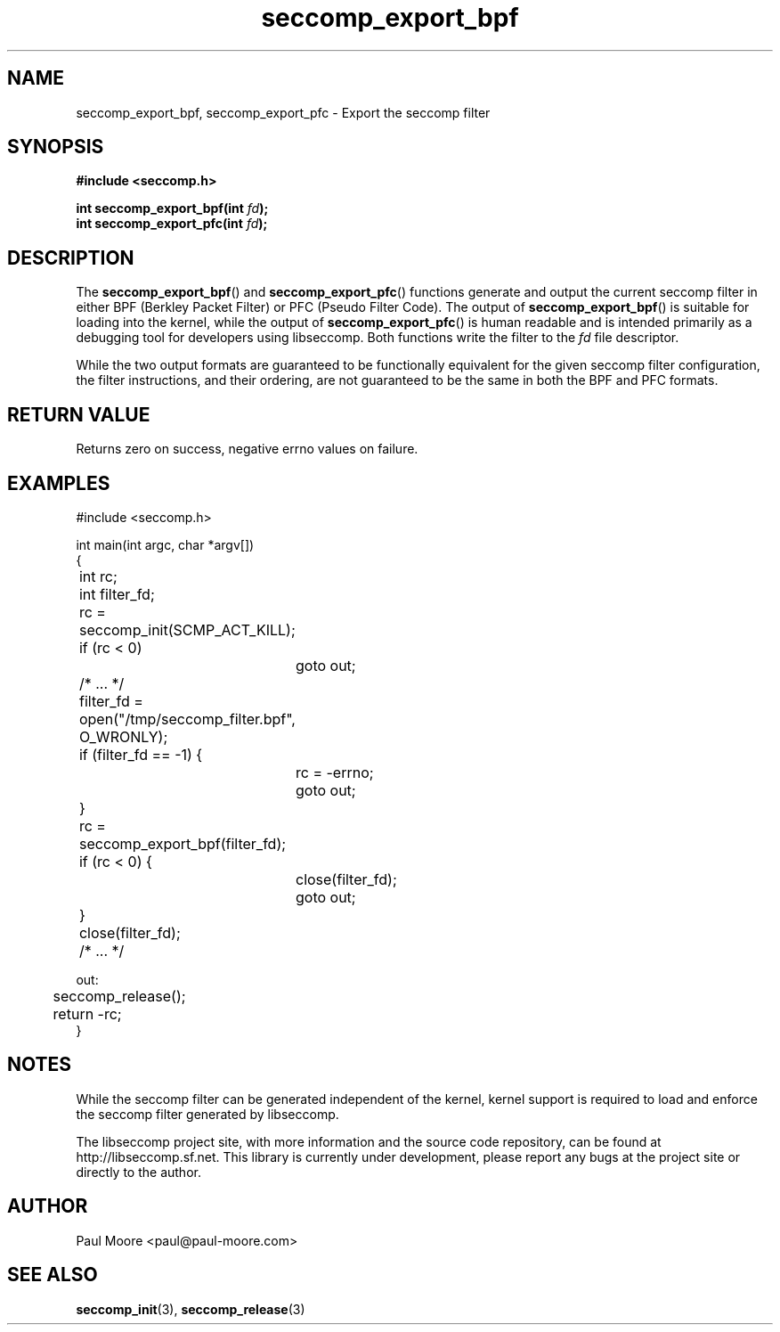 .TH "seccomp_export_bpf" 3 "15 April 2012" "paul@paul-moore.com" "libseccomp Documentation"
.//////////////////////////////////////////////////////////////////////////////
.SH NAME
.//////////////////////////////////////////////////////////////////////////////
seccomp_export_bpf, seccomp_export_pfc \- Export the seccomp filter
.//////////////////////////////////////////////////////////////////////////////
.SH SYNOPSIS
.//////////////////////////////////////////////////////////////////////////////
.nf
.B #include <seccomp.h>
.sp
.BI "int seccomp_export_bpf(int " fd ");"
.BI "int seccomp_export_pfc(int " fd ");"
.fi
.//////////////////////////////////////////////////////////////////////////////
.SH DESCRIPTION
.//////////////////////////////////////////////////////////////////////////////
.P
The
.BR seccomp_export_bpf ()
and
.BR seccomp_export_pfc ()
functions generate and output the current seccomp filter in either BPF (Berkley
Packet Filter) or PFC (Pseudo Filter Code).  The output of
.BR seccomp_export_bpf ()
is suitable for loading into the kernel, while the output of
.BR seccomp_export_pfc ()
is human readable and is intended primarily as a debugging tool for developers
using libseccomp.  Both functions write the filter to the
.I fd
file descriptor.
.P
While the two output formats are guaranteed to be functionally equivalent for
the given seccomp filter configuration, the filter instructions, and their
ordering, are not guaranteed to be the same in both the BPF and PFC formats.
.//////////////////////////////////////////////////////////////////////////////
.SH RETURN VALUE
.//////////////////////////////////////////////////////////////////////////////
Returns zero on success, negative errno values on failure.
.//////////////////////////////////////////////////////////////////////////////
.SH EXAMPLES
.//////////////////////////////////////////////////////////////////////////////
.nf
#include <seccomp.h>

int main(int argc, char *argv[])
{
	int rc;
	int filter_fd;

	rc = seccomp_init(SCMP_ACT_KILL);
	if (rc < 0)
		goto out;

	/* ... */

	filter_fd = open("/tmp/seccomp_filter.bpf", O_WRONLY);
	if (filter_fd == -1) {
		rc = -errno;
		goto out;
	}

	rc = seccomp_export_bpf(filter_fd);
	if (rc < 0) {
		close(filter_fd);
		goto out;
	}
	close(filter_fd);

	/* ... */

out:
	seccomp_release();
	return -rc;
}
.fi
.//////////////////////////////////////////////////////////////////////////////
.SH NOTES
.//////////////////////////////////////////////////////////////////////////////
.P
While the seccomp filter can be generated independent of the kernel, kernel
support is required to load and enforce the seccomp filter generated by
libseccomp.
.P
The libseccomp project site, with more information and the source code
repository, can be found at http://libseccomp.sf.net.  This library is currently
under development, please report any bugs at the project site or directly to
the author.
.//////////////////////////////////////////////////////////////////////////////
.SH AUTHOR
.//////////////////////////////////////////////////////////////////////////////
Paul Moore <paul@paul-moore.com>
.//////////////////////////////////////////////////////////////////////////////
.SH SEE ALSO
.//////////////////////////////////////////////////////////////////////////////
.BR seccomp_init (3),
.BR seccomp_release (3)

